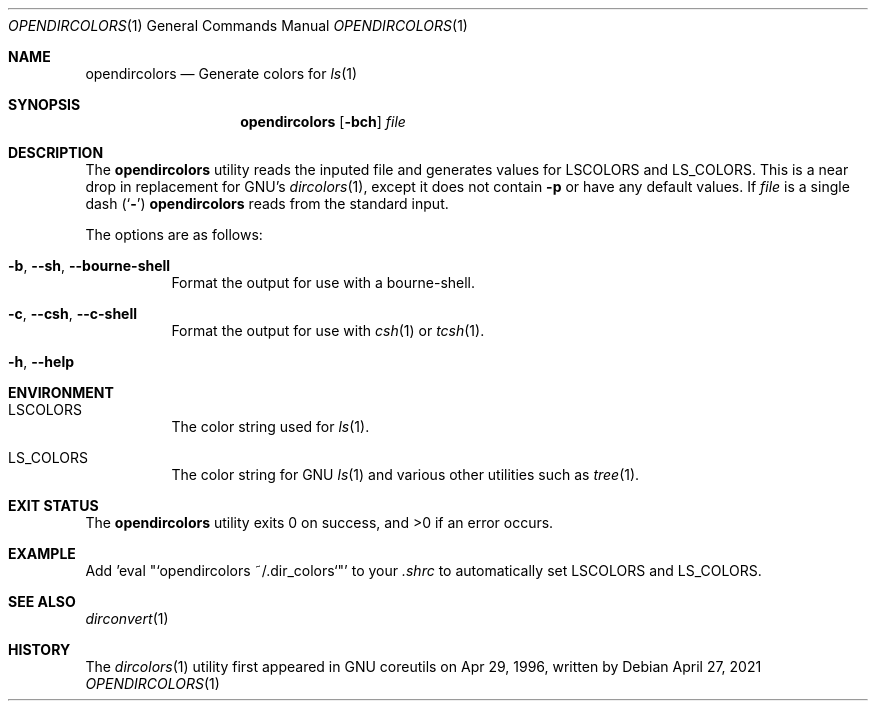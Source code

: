 .\"-
.\" Copyright (c) 2021
.\"	Cameron Katri.  All rights reserved.
.\"
.\" Redistribution and use in source and binary forms, with or without
.\" modification, are permitted provided that the following conditions
.\" are met:
.\" 1. Redistributions of source code must retain the above copyright
.\"    notice, this list of conditions and the following disclaimer.
.\" 2. Redistributions in binary form must reproduce the above copyright
.\"    notice, this list of conditions and the following disclaimer in the
.\"    documentation and/or other materials provided with the distribution.
.\"
.\" THIS SOFTWARE IS PROVIDED BY CAMERON KATRI AND CONTRIBUTORS ``AS IS'' AND
.\" ANY EXPRESS OR IMPLIED WARRANTIES, INCLUDING, BUT NOT LIMITED TO, THE
.\" IMPLIED WARRANTIES OF MERCHANTABILITY AND FITNESS FOR A PARTICULAR PURPOSE
.\" ARE DISCLAIMED.  IN NO EVENT SHALL CAMERON KATRI OR CONTRIBUTORS BE LIABLE
.\" FOR ANY DIRECT, INDIRECT, INCIDENTAL, SPECIAL, EXEMPLARY, OR CONSEQUENTIAL
.\" DAMAGES (INCLUDING, BUT NOT LIMITED TO, PROCUREMENT OF SUBSTITUTE GOODS
.\" OR SERVICES; LOSS OF USE, DATA, OR PROFITS; OR BUSINESS INTERRUPTION)
.\" HOWEVER CAUSED AND ON ANY THEORY OF LIABILITY, WHETHER IN CONTRACT, STRICT
.\" LIABILITY, OR TORT (INCLUDING NEGLIGENCE OR OTHERWISE) ARISING IN ANY WAY
.\" OUT OF THE USE OF THIS SOFTWARE, EVEN IF ADVISED OF THE POSSIBILITY OF
.\" SUCH DAMAGE.
.\"
.Dd April 27, 2021
.Dt OPENDIRCOLORS 1
.Os
.Sh NAME
.Nm opendircolors
.Nd Generate colors for
.Xr ls 1
.Sh SYNOPSIS
.Nm
.Op Fl bch
.Ar file
.Sh DESCRIPTION
The
.Nm
utility reads the inputed file and generates values for 
.Ev LSCOLORS
and
.Ev LS_COLORS .
This is a near drop in replacement for GNU's
.Xr dircolors 1 ,
except it does not contain 
.Fl p
or have any default values. If
.Ar file
is a single dash
.Pq Sq Fl
.Nm
reads from the standard input.
.Pp
The options are as follows:
.Bl -tag -width indent
.It Fl b , -sh , -bourne-shell
Format the output for use with a bourne-shell.
.It Fl c , -csh , -c-shell
Format the output for use with
.Xr csh 1
or
.Xr tcsh 1 .
.It Fl h , -help
.El
.Sh ENVIRONMENT
.Bl -tag -width indent
.It Ev LSCOLORS
The color string used for
.Xr ls 1 .
.It Ev LS_COLORS
The color string for GNU
.Xr ls 1
and various other utilities such as
.Xr tree 1 .
.El
.Sh EXIT STATUS
.Ex -std
.Sh EXAMPLE
Add 'eval "`opendircolors ~/.dir_colors`"' to your
.Pa .shrc
to automatically set LSCOLORS and LS_COLORS.
.Sh SEE ALSO
.Xr dirconvert 1
.Sh HISTORY
The
.Xr dircolors 1
utility first appeared in GNU coreutils on Apr 29, 1996, written by
.%A H. Peter Anvin .
